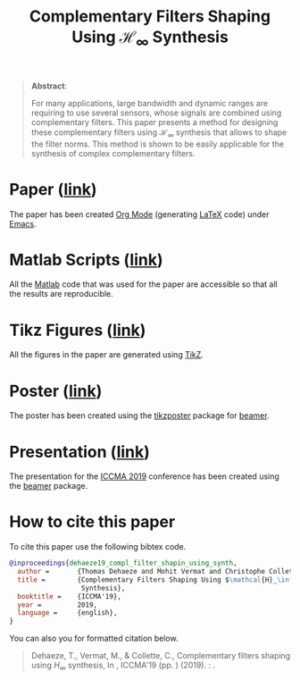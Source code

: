 #+TITLE: Complementary Filters Shaping Using $\mathcal{H}_\infty$ Synthesis
:DRAWER:
#+OPTIONS: toc:nil
#+OPTIONS: html-postamble:nil
#+HTML_HEAD: <link rel="stylesheet" type="text/css" href="css/htmlize.css"/>
#+HTML_HEAD: <link rel="stylesheet" type="text/css" href="css/readtheorg.css"/>
#+HTML_HEAD: <script src="js/jquery.min.js"></script>
#+HTML_HEAD: <script src="js/bootstrap.min.js"></script>
#+HTML_HEAD: <script src="js/jquery.stickytableheaders.min.js"></script>
#+HTML_HEAD: <script src="js/readtheorg.js"></script>
:END:

#+begin_quote
  *Abstract*:

  For many applications, large bandwidth and dynamic ranges are requiring to use several sensors, whose signals are combined using complementary filters.
  This paper presents a method for designing these complementary filters using $\mathcal{H}_\infty$ synthesis that allows to shape the filter norms.
  This method is shown to be easily applicable for the synthesis of complex complementary filters.
#+end_quote

* Paper ([[file:paper/paper.pdf][link]])
:PROPERTIES:
:UNNUMBERED: t
:END:
The paper has been created [[https://orgmode.org/][Org Mode]] (generating [[https://www.latex-project.org/][LaTeX]] code) under [[https://www.gnu.org/software/emacs/][Emacs]].

* Matlab Scripts ([[file:matlab/index.org][link]])
:PROPERTIES:
:UNNUMBERED: t
:END:
All the [[https://fr.mathworks.com/][Matlab]] code that was used for the paper are accessible so that all the results are reproducible.

* Tikz Figures ([[file:tikz/index.org][link]])
:PROPERTIES:
:UNNUMBERED: t
:END:
All the figures in the paper are generated using [[https://sourceforge.net/projects/pgf/][TikZ]].

* Poster ([[file:poster/poster.pdf][link]])
:PROPERTIES:
:UNNUMBERED: t
:END:
The poster has been created using the [[https://www.ctan.org/pkg/tikzposter][tikzposter]] package for [[https://sourceforge.net/projects/latex-beamer/][beamer]].

* Presentation ([[file:presentation/presentation.pdf][link]])
:PROPERTIES:
:UNNUMBERED: t
:END:
The presentation for the [[http://iccma.org/][ICCMA 2019]] conference has been created using the [[https://github.com/josephwright/beamer][beamer]] package.

* How to cite this paper
:PROPERTIES:
:UNNUMBERED: t
:END:
To cite this paper use the following bibtex code.
#+begin_src bibtex
@inproceedings{dehaeze19_compl_filter_shapin_using_synth,
  author =       {Thomas Dehaeze and Mohit Vermat and Christophe Collette},
  title =        {Complementary Filters Shaping Using $\mathcal{H}_\infty$
                  Synthesis},
  booktitle =    {ICCMA'19},
  year =         2019,
  language =     {english},
}
#+end_src

You can also you for formatted citation below.
#+begin_quote
  Dehaeze, T., Vermat, M., & Collette, C., Complementary filters shaping using $H_\infty$ synthesis, In , ICCMA'19 (pp. ) (2019). : .
#+end_quote
